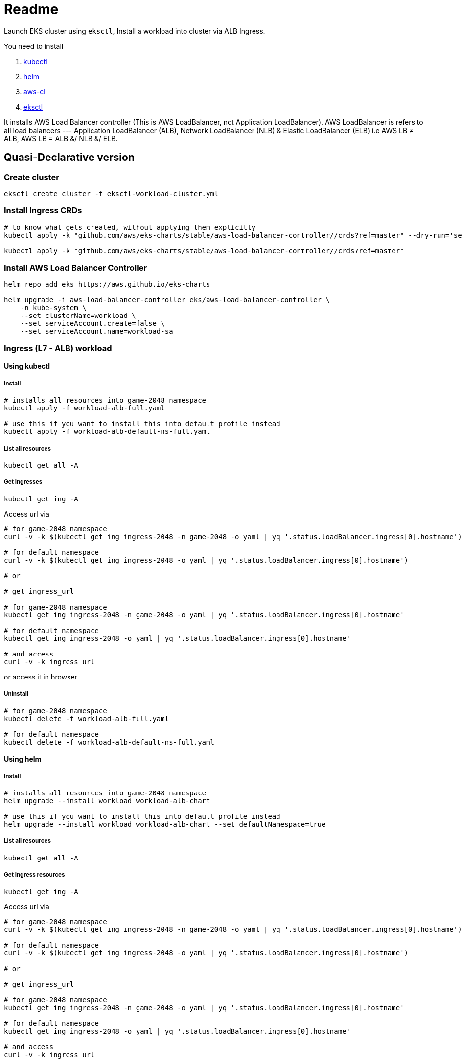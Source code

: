 = Readme

Launch EKS cluster using `eksctl`, Install a workload into cluster via ALB Ingress.

You need to install

. https://kubectl.docs.kubernetes.io/[kubectl]
. https://helm.sh/[helm]
. https://github.com/aws/aws-cli[aws-cli]
. https://eksctl.io/[eksctl]

It installs AWS Load Balancer controller (This is AWS LoadBalancer, not Application LoadBalancer). AWS LoadBalancer is refers to all load balancers --- Application LoadBalancer (ALB), Network LoadBalancer (NLB) & Elastic LoadBalancer (ELB) i.e AWS LB ≠ ALB, AWS LB = ALB &/ NLB &/ ELB.

== Quasi-Declarative version

=== Create cluster

[source,shell]
----
eksctl create cluster -f eksctl-workload-cluster.yml
----

=== Install Ingress CRDs

[source,shell]
----
# to know what gets created, without applying them explicitly
kubectl apply -k "github.com/aws/eks-charts/stable/aws-load-balancer-controller//crds?ref=master" --dry-run='server'

kubectl apply -k "github.com/aws/eks-charts/stable/aws-load-balancer-controller//crds?ref=master"
----

=== Install AWS Load Balancer Controller

[source,shell]
----
helm repo add eks https://aws.github.io/eks-charts

helm upgrade -i aws-load-balancer-controller eks/aws-load-balancer-controller \
    -n kube-system \
    --set clusterName=workload \
    --set serviceAccount.create=false \
    --set serviceAccount.name=workload-sa
----

=== Ingress (L7 - ALB) workload

==== Using kubectl

===== Install

[source,shell]
----
# installs all resources into game-2048 namespace
kubectl apply -f workload-alb-full.yaml

# use this if you want to install this into default profile instead
kubectl apply -f workload-alb-default-ns-full.yaml
----

===== List all resources

[source,shell]
----
kubectl get all -A
----

===== Get Ingresses

[source,shell]
----
kubectl get ing -A
----

Access url via

[source,shell]
----
# for game-2048 namespace
curl -v -k $(kubectl get ing ingress-2048 -n game-2048 -o yaml | yq '.status.loadBalancer.ingress[0].hostname')

# for default namespace
curl -v -k $(kubectl get ing ingress-2048 -o yaml | yq '.status.loadBalancer.ingress[0].hostname')

# or

# get ingress_url

# for game-2048 namespace
kubectl get ing ingress-2048 -n game-2048 -o yaml | yq '.status.loadBalancer.ingress[0].hostname'

# for default namespace
kubectl get ing ingress-2048 -o yaml | yq '.status.loadBalancer.ingress[0].hostname'

# and access
curl -v -k ingress_url
----

or access it in browser

===== Uninstall

[source,shell]
----
# for game-2048 namespace
kubectl delete -f workload-alb-full.yaml

# for default namespace
kubectl delete -f workload-alb-default-ns-full.yaml
----

==== Using helm

===== Install

[source,shell]
----
# installs all resources into game-2048 namespace
helm upgrade --install workload workload-alb-chart

# use this if you want to install this into default profile instead
helm upgrade --install workload workload-alb-chart --set defaultNamespace=true
----

===== List all resources

[source,shell]
----
kubectl get all -A
----

===== Get Ingress resources

[source,shell]
----
kubectl get ing -A
----

Access url via

[source,shell]
----
# for game-2048 namespace
curl -v -k $(kubectl get ing ingress-2048 -n game-2048 -o yaml | yq '.status.loadBalancer.ingress[0].hostname')

# for default namespace
curl -v -k $(kubectl get ing ingress-2048 -o yaml | yq '.status.loadBalancer.ingress[0].hostname')

# or

# get ingress_url

# for game-2048 namespace
kubectl get ing ingress-2048 -n game-2048 -o yaml | yq '.status.loadBalancer.ingress[0].hostname'

# for default namespace
kubectl get ing ingress-2048 -o yaml | yq '.status.loadBalancer.ingress[0].hostname'

# and access
curl -v -k ingress_url
----

or access it in browser

===== Uninstall

[source,shell]
----
helm uninstall workload
----

=== Service LoadBalancer (L4 - NLB) workload

==== Using kubectl

===== Install

[source,shell]
----
# installs all resources into game-2048 namespace
kubectl apply -f workload-nlb-full.yaml

# use this if you want to install this into default profile instead
kubectl apply -f workload-nlb-default-ns-full.yaml
----

===== List all resources

[source,shell]
----
kubectl get all -A
----

===== Get Services

[source,shell]
----
kubectl get svc -A
----

Access url via

[source,shell]
----
# for game-2048 namespace
curl -v -k $(kubectl get svc service-2048 -n game-2048 -o yaml | yq '.status.loadBalancer.ingress[0].hostname')

# for default namespace
curl -v -k $(kubectl get svc service-2048 -o yaml | yq '.status.loadBalancer.ingress[0].hostname')

# or

# get service_url

# for game-2048 namespace
kubectl get svc service-2048 -n game-2048 -o yaml | yq '.status.loadBalancer.ingress[0].hostname'

# for default namespace
kubectl get svc service-2048 -o yaml | yq '.status.loadBalancer.ingress[0].hostname'

# and access
curl -v -k service_url
----

or access it in browser

===== Uninstall

[source,shell]
----
# for game-2048 namespace
kubectl delete -f workload-nlb-full.yaml

# for default namespace
kubectl delete -f workload-nlb-default-ns-full.yaml
----

==== Using helm

===== Install

[source,shell]
----

helm upgrade --install workload workload-nlb-chart
----

===== List all resources

[source,shell]
----
kubectl get all -A
----

===== Get Services

[source,shell]
----
kubectl get svc -A
----

Access url via

[source,shell]
----
# for game-2048 namespace
curl -v -k $(kubectl get svc service-2048 -n game-2048 -o yaml | yq '.status.loadBalancer.ingress[0].hostname')

# for default namespace
curl -v -k $(kubectl get svc service-2048 -o yaml | yq '.status.loadBalancer.ingress[0].hostname')

# or

# get service_url

# for game-2048 namespace
kubectl get svc service-2048 -n game-2048 -o yaml | yq '.status.loadBalancer.ingress[0].hostname'

# for default namespace
kubectl get svc service-2048 -o yaml | yq '.status.loadBalancer.ingress[0].hostname'

# and access
curl -v -k service_url
----

or access it in browser

===== Uninstall

[source,shell]
----
helm uninstall workload
----

=== Delete cluster

[source,shell]
----
eksctl delete cluster --name workload
----

== Imperative version

[source,shell]
----
# Create cluster
eksctl create cluster \
    --name workload \
    --region ap-south-1 \
    --version 1.24 \
    --nodegroup-name workload-ng \
    --instance-prefix workload-ng-instance \
    --node-type t3.medium \
    --nodes 2 \
    --nodes-min 2 \
    --nodes-max 2 \
    --max-pods-per-node 100 \
    --node-volume-size 20 \
    --node-volume-type gp2 \
    --node-ami-family Ubuntu2004 \
    --alb-ingress-access

# Enable OIDC with cluster
eksctl utils associate-iam-oidc-provider \
    --region ap-south-1 \
    --cluster workload \
    --approve

# Creat IAM policy for AWS loadbalancer controller
curl -o iam-policy.json https://raw.githubusercontent.com/kubernetes-sigs/aws-load-balancer-controller/main/docs/install/iam_policy.json

aws iam create-policy \
    --policy-name AWSLoadBalancerControllerIAMPolicy \
    --policy-document file://iam-policy.json

# List loadbalancer policy & note ARN
aws iam list-policies --query "Policies[?PolicyName == 'AWSLoadBalancerControllerIAMPolicy'].Arn"

# Create service account & link it to AWS IAM policy
eksctl create iamserviceaccount \
    --cluster=workload \
    --namespace=kube-system \
    --name=workload-sa \
    --attach-policy-arn=arn:aws:iam::<account_id>:policy/AWSLoadBalancerControllerIAMPolicy \
    --approve

# Install AWS Load Balancer Controller
helm repo add eks https://aws.github.io/eks-charts

helm upgrade -i aws-load-balancer-controller eks/aws-load-balancer-controller \
    -n kube-system \
    --set clusterName=workload \
    --set serviceAccount.create=false \
    --set serviceAccount.name=workload-sa

####
# For instructions on launching & cleaning up Ingress (L7 - ALB) workload, look back at above section named:
#     Ingress (L7 - ALB) workload
# For instructions on launching & cleaning up Service LoadBalancer (L4 - NLB) based workload, look back at above section named:
#     Service LoadBalancer (L4 - NLB) workload
####

####
# Next section DELETES resources, proceed with CAUTION
# For final cleanup follow subsequent steps
####

# List loadbalancer policy & note ARN
aws iam list-policies --query "Policies[?PolicyName == 'AWSLoadBalancerControllerIAMPolicy'].Arn"

# Delete loadbalancer policy
aws iam delete-policy \
    --policy-arn arn:aws:iam::<account_id>:policy/AWSLoadBalancerControllerIAMPolicy

# Delete service account
#eksctl delete iamserviceaccount \
#    --cluster=workload \
#    --namespace=kube-system \
#    --name=workload-sa

# Delete cluster
eksctl delete cluster --name workload
----

== References

Read more at

. https://docs.aws.amazon.com/eks/latest/userguide/network-load-balancing.html[Network load balancing on Amazon EKS]
. https://docs.aws.amazon.com/eks/latest/userguide/alb-ingress.html[Application load balancing on Amazon EKS]
. https://github.com/aws/eks-charts/tree/master/stable/aws-load-balancer-controller[AWS Load Balancer Controller]
